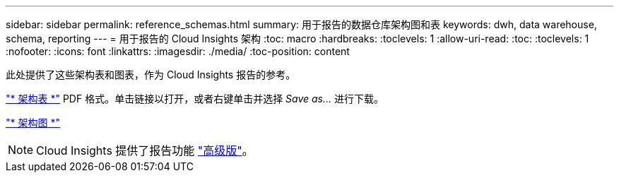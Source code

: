 ---
sidebar: sidebar 
permalink: reference_schemas.html 
summary: 用于报告的数据仓库架构图和表 
keywords: dwh, data warehouse, schema, reporting 
---
= 用于报告的 Cloud Insights 架构
:toc: macro
:hardbreaks:
:toclevels: 1
:allow-uri-read: 
:toc: 
:toclevels: 1
:nofooter: 
:icons: font
:linkattrs: 
:imagesdir: ./media/
:toc-position: content


[role="lead"]
此处提供了这些架构表和图表，作为 Cloud Insights 报告的参考。

link:https://docs.netapp.com/us-en/cloudinsights/ci_reporting_database_schema.pdf["* 架构表 *"] PDF 格式。单击链接以打开，或者右键单击并选择 _Save as..._ 进行下载。

link:reporting_schema_diagrams.html["* 架构图 *"]


NOTE: Cloud Insights 提供了报告功能 link:concept_subscribing_to_cloud_insights.html["高级版"]。
